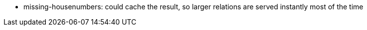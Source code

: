 - missing-housenumbers: could cache the result, so larger relations are served instantly most of the
  time
